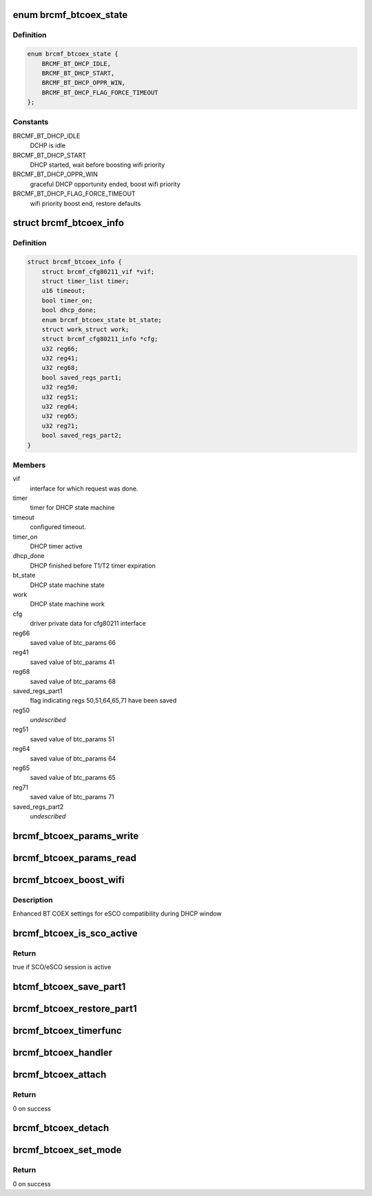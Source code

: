 .. -*- coding: utf-8; mode: rst -*-
.. src-file: drivers/net/wireless/broadcom/brcm80211/brcmfmac/btcoex.c

.. _`brcmf_btcoex_state`:

enum brcmf_btcoex_state
=======================

.. c:type:: enum brcmf_btcoex_state

    BT coex DHCP state machine states

.. _`brcmf_btcoex_state.definition`:

Definition
----------

.. code-block:: c

    enum brcmf_btcoex_state {
        BRCMF_BT_DHCP_IDLE,
        BRCMF_BT_DHCP_START,
        BRCMF_BT_DHCP_OPPR_WIN,
        BRCMF_BT_DHCP_FLAG_FORCE_TIMEOUT
    };

.. _`brcmf_btcoex_state.constants`:

Constants
---------

BRCMF_BT_DHCP_IDLE
    DCHP is idle

BRCMF_BT_DHCP_START
    DHCP started, wait before
    boosting wifi priority

BRCMF_BT_DHCP_OPPR_WIN
    graceful DHCP opportunity ended,
    boost wifi priority

BRCMF_BT_DHCP_FLAG_FORCE_TIMEOUT
    wifi priority boost end,
    restore defaults

.. _`brcmf_btcoex_info`:

struct brcmf_btcoex_info
========================

.. c:type:: struct brcmf_btcoex_info

    BT coex related information

.. _`brcmf_btcoex_info.definition`:

Definition
----------

.. code-block:: c

    struct brcmf_btcoex_info {
        struct brcmf_cfg80211_vif *vif;
        struct timer_list timer;
        u16 timeout;
        bool timer_on;
        bool dhcp_done;
        enum brcmf_btcoex_state bt_state;
        struct work_struct work;
        struct brcmf_cfg80211_info *cfg;
        u32 reg66;
        u32 reg41;
        u32 reg68;
        bool saved_regs_part1;
        u32 reg50;
        u32 reg51;
        u32 reg64;
        u32 reg65;
        u32 reg71;
        bool saved_regs_part2;
    }

.. _`brcmf_btcoex_info.members`:

Members
-------

vif
    interface for which request was done.

timer
    timer for DHCP state machine

timeout
    configured timeout.

timer_on
    DHCP timer active

dhcp_done
    DHCP finished before T1/T2 timer expiration

bt_state
    DHCP state machine state

work
    DHCP state machine work

cfg
    driver private data for cfg80211 interface

reg66
    saved value of btc_params 66

reg41
    saved value of btc_params 41

reg68
    saved value of btc_params 68

saved_regs_part1
    flag indicating regs 50,51,64,65,71
    have been saved

reg50
    *undescribed*

reg51
    saved value of btc_params 51

reg64
    saved value of btc_params 64

reg65
    saved value of btc_params 65

reg71
    saved value of btc_params 71

saved_regs_part2
    *undescribed*

.. _`brcmf_btcoex_params_write`:

brcmf_btcoex_params_write
=========================

.. c:function:: s32 brcmf_btcoex_params_write(struct brcmf_if *ifp, u32 addr, u32 data)

    write btc_params firmware variable

    :param struct brcmf_if \*ifp:
        interface

    :param u32 addr:
        btc_params register number

    :param u32 data:
        data to write

.. _`brcmf_btcoex_params_read`:

brcmf_btcoex_params_read
========================

.. c:function:: s32 brcmf_btcoex_params_read(struct brcmf_if *ifp, u32 addr, u32 *data)

    read btc_params firmware variable

    :param struct brcmf_if \*ifp:
        interface

    :param u32 addr:
        btc_params register number

    :param u32 \*data:
        read data

.. _`brcmf_btcoex_boost_wifi`:

brcmf_btcoex_boost_wifi
=======================

.. c:function:: void brcmf_btcoex_boost_wifi(struct brcmf_btcoex_info *btci, bool trump_sco)

    control BT SCO/eSCO parameters

    :param struct brcmf_btcoex_info \*btci:
        BT coex info

    :param bool trump_sco:
        true - set SCO/eSCO parameters for compatibility
        during DHCP window
        false - restore saved parameter values

.. _`brcmf_btcoex_boost_wifi.description`:

Description
-----------

Enhanced BT COEX settings for eSCO compatibility during DHCP window

.. _`brcmf_btcoex_is_sco_active`:

brcmf_btcoex_is_sco_active
==========================

.. c:function:: bool brcmf_btcoex_is_sco_active(struct brcmf_if *ifp)

    check if SCO/eSCO is active

    :param struct brcmf_if \*ifp:
        interface

.. _`brcmf_btcoex_is_sco_active.return`:

Return
------

true if SCO/eSCO session is active

.. _`btcmf_btcoex_save_part1`:

btcmf_btcoex_save_part1
=======================

.. c:function:: void btcmf_btcoex_save_part1(struct brcmf_btcoex_info *btci)

    save first step parameters.

    :param struct brcmf_btcoex_info \*btci:
        *undescribed*

.. _`brcmf_btcoex_restore_part1`:

brcmf_btcoex_restore_part1
==========================

.. c:function:: void brcmf_btcoex_restore_part1(struct brcmf_btcoex_info *btci)

    restore first step parameters.

    :param struct brcmf_btcoex_info \*btci:
        *undescribed*

.. _`brcmf_btcoex_timerfunc`:

brcmf_btcoex_timerfunc
======================

.. c:function:: void brcmf_btcoex_timerfunc(struct timer_list *t)

    BT coex timer callback

    :param struct timer_list \*t:
        *undescribed*

.. _`brcmf_btcoex_handler`:

brcmf_btcoex_handler
====================

.. c:function:: void brcmf_btcoex_handler(struct work_struct *work)

    BT coex state machine work handler

    :param struct work_struct \*work:
        work

.. _`brcmf_btcoex_attach`:

brcmf_btcoex_attach
===================

.. c:function:: int brcmf_btcoex_attach(struct brcmf_cfg80211_info *cfg)

    initialize BT coex data

    :param struct brcmf_cfg80211_info \*cfg:
        driver private cfg80211 data

.. _`brcmf_btcoex_attach.return`:

Return
------

0 on success

.. _`brcmf_btcoex_detach`:

brcmf_btcoex_detach
===================

.. c:function:: void brcmf_btcoex_detach(struct brcmf_cfg80211_info *cfg)

    clean BT coex data

    :param struct brcmf_cfg80211_info \*cfg:
        driver private cfg80211 data

.. _`brcmf_btcoex_set_mode`:

brcmf_btcoex_set_mode
=====================

.. c:function:: int brcmf_btcoex_set_mode(struct brcmf_cfg80211_vif *vif, enum brcmf_btcoex_mode mode, u16 duration)

    set BT coex mode

    :param struct brcmf_cfg80211_vif \*vif:
        *undescribed*

    :param enum brcmf_btcoex_mode mode:
        Wifi-Bluetooth coexistence mode

    :param u16 duration:
        *undescribed*

.. _`brcmf_btcoex_set_mode.return`:

Return
------

0 on success

.. This file was automatic generated / don't edit.


